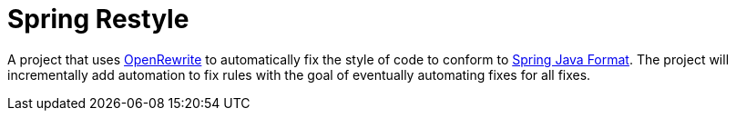 = Spring Restyle

A project that uses https://docs.openrewrite.org/[OpenRewrite] to automatically fix the style of code to conform to https://github.com/spring-io/spring-javaformat[Spring Java Format].
The project will incrementally add automation to fix rules with the goal of eventually automating fixes for all fixes.
